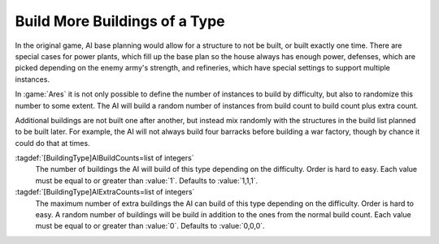 .. index::
  AI; Build more than one building of a type
  Buildings; AI build more than one building of a type

Build More Buildings of a Type
~~~~~~~~~~~~~~~~~~~~~~~~~~~~~~

In the original game, AI base planning would allow for a structure to not be
built, or built exactly one time. There are special cases for power plants,
which fill up the base plan so the house always has enough power, defenses,
which are picked depending on the enemy army's strength, and refineries, which
have special settings to support multiple instances.

In :game:`Ares` it is not only possible to define the number of instances to
build by difficulty, but also to randomize this number to some extent. The AI
will build a random number of instances from build count to build count plus
extra count.

Additional buildings are not built one after another, but instead mix randomly
with the structures in the build list planned to be built later. For example,
the AI will not always build four barracks before building a war factory, though
by chance it could do that at times.

:tagdef:`[BuildingType]AIBuildCounts=list of integers`
  The number of buildings the AI will build of this type depending on the
  difficulty. Order is hard to easy. Each value must be equal to or greater than
  :value:`1`. Defaults to :value:`1,1,1`.

:tagdef:`[BuildingType]AIExtraCounts=list of integers`
  The maximum number of extra buildings the AI can build of this type depending
  on the difficulty. Order is hard to easy. A random number of buildings will be
  build in addition to the ones from the normal build count. Each value must be
  equal to or greater than :value:`0`. Defaults to :value:`0,0,0`.

.. versionadded:: 0.D
